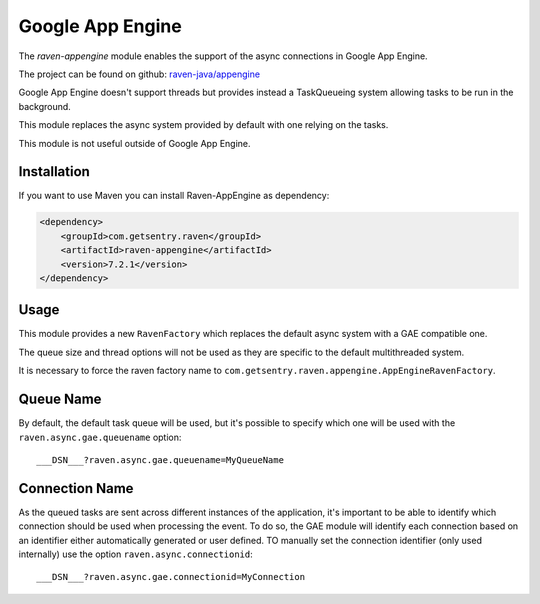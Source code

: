 Google App Engine
=================

The `raven-appengine` module enables the support of the async connections
in Google App Engine.

The project can be found on github: `raven-java/appengine
<https://github.com/getsentry/raven-java/tree/master/raven-appengine>`_

Google App Engine doesn't support threads but provides instead a
TaskQueueing system allowing tasks to be run in the background.

This module replaces the async system provided by default with one relying
on the tasks.

This module is not useful outside of Google App Engine.

Installation
------------

If you want to use Maven you can install Raven-AppEngine as dependency:

.. sourcecode:: xml

    <dependency>
        <groupId>com.getsentry.raven</groupId>
        <artifactId>raven-appengine</artifactId>
        <version>7.2.1</version>
    </dependency>

Usage
-----

This module provides a new ``RavenFactory`` which replaces the default async
system with a GAE compatible one.

The queue size and thread options will not be used as they are specific to
the default multithreaded system.

It is necessary to force the raven factory name to
``com.getsentry.raven.appengine.AppEngineRavenFactory``.

Queue Name
----------

By default, the default task queue will be used, but it's possible to
specify which one will be used with the ``raven.async.gae.queuename`` option::

    ___DSN___?raven.async.gae.queuename=MyQueueName

Connection Name
---------------

As the queued tasks are sent across different instances of the
application, it's important to be able to identify which connection should
be used when processing the event. To do so, the GAE module will identify
each connection based on an identifier either automatically generated or
user defined. TO manually set the connection identifier (only used
internally) use the option ``raven.async.connectionid``::

    ___DSN___?raven.async.gae.connectionid=MyConnection
